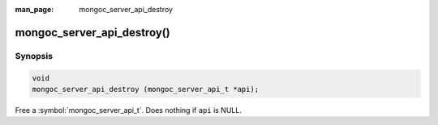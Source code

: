 :man_page: mongoc_server_api_destroy

mongoc_server_api_destroy()
===========================

Synopsis
--------

.. code-block:: c

  void
  mongoc_server_api_destroy (mongoc_server_api_t *api);

Free a :symbol:`mongoc_server_api_t`. Does nothing if ``api`` is NULL.
